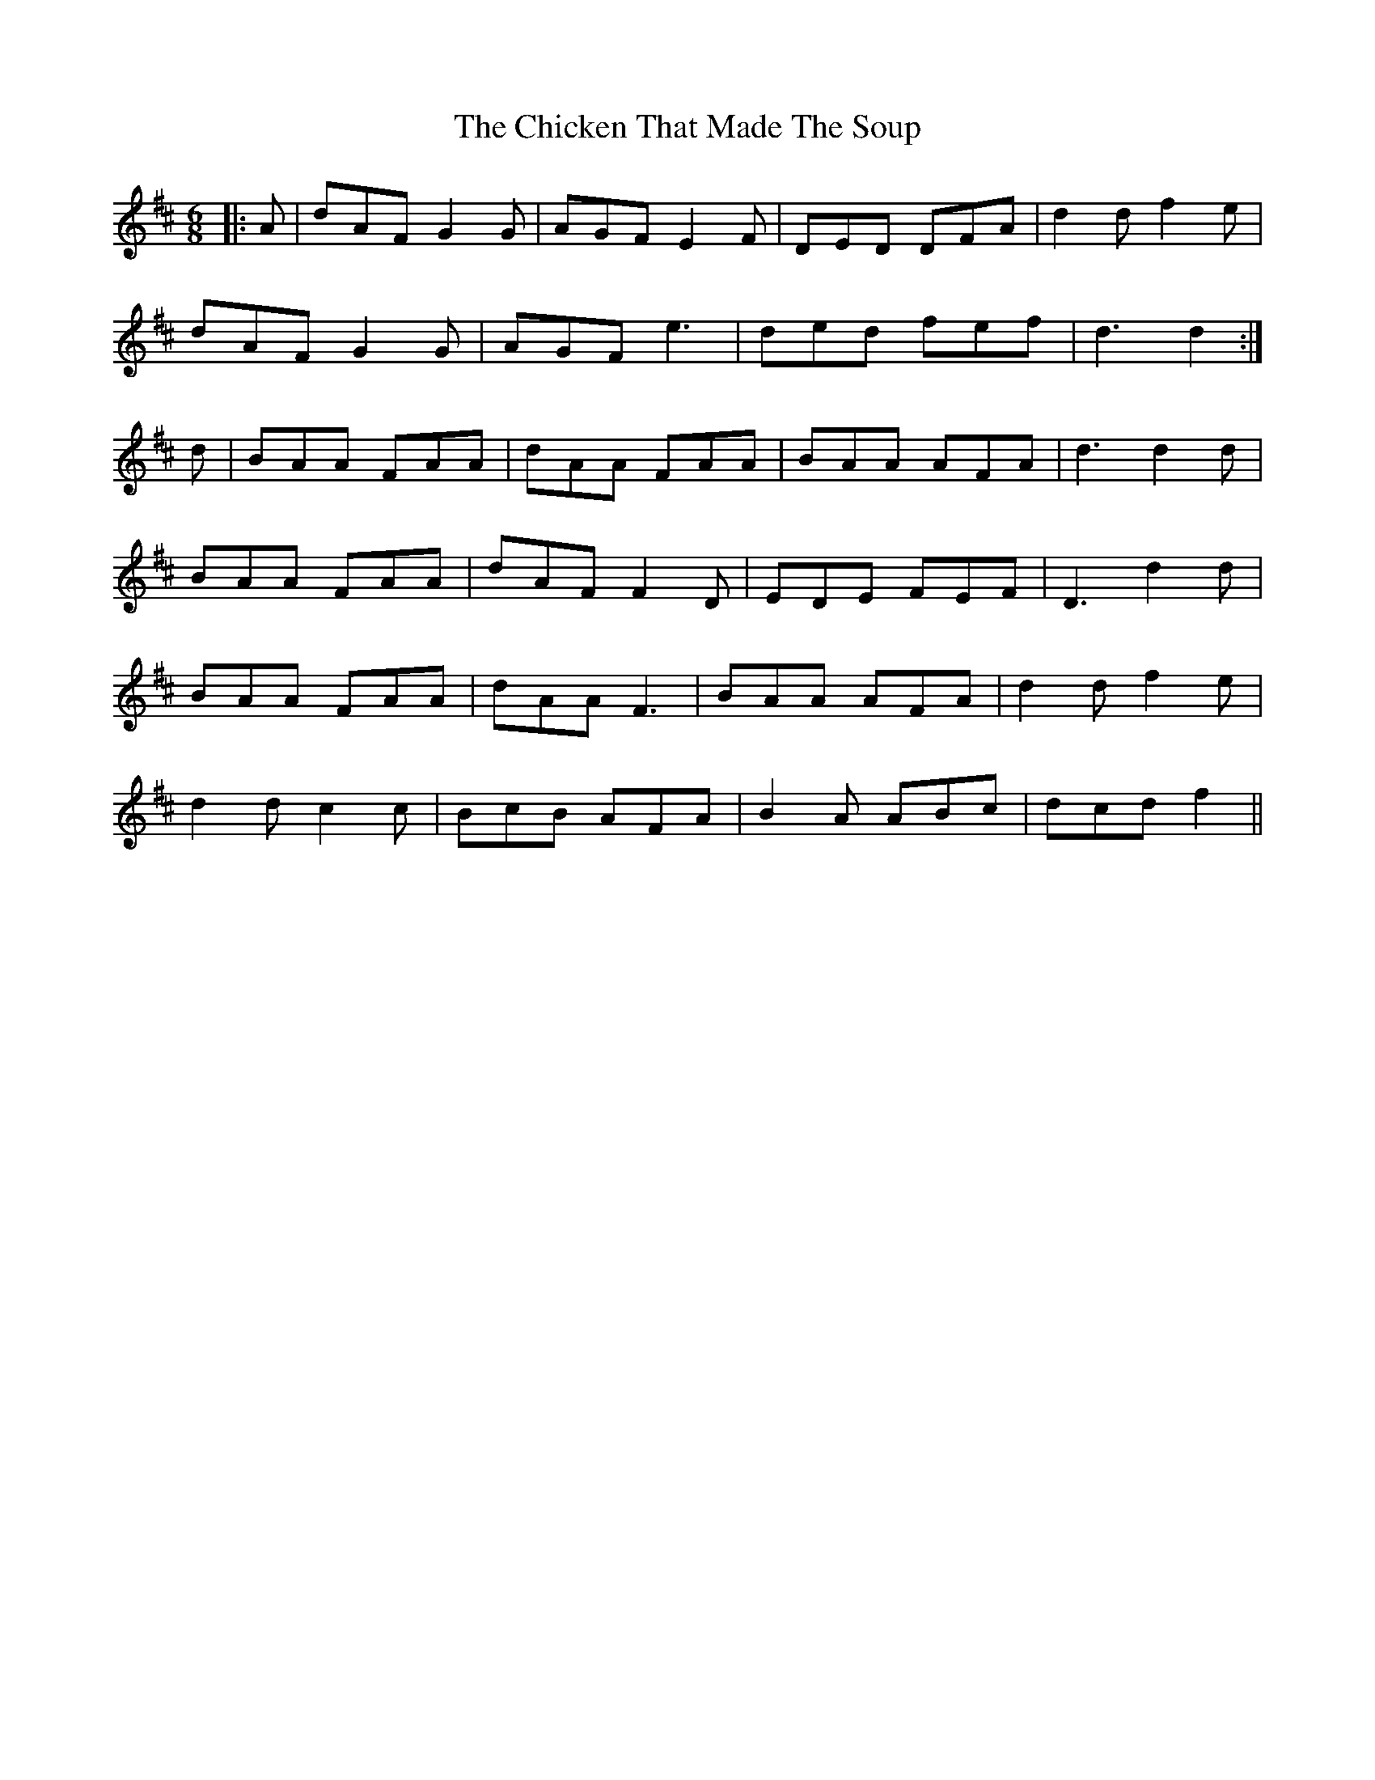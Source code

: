 X: 7000
T: Chicken That Made The Soup, The
R: jig
M: 6/8
K: Dmajor
|:A|dAF G2 G|AGF E2 F|DED DFA|d2 d f2 e|
dAF G2 G|AGF e3|ded fef|d3 d2:|
d|BAA FAA|dAA FAA|BAA AFA|d3 d2 d|
BAA FAA|dAF F2 D|EDE FEF|D3 d2 d|
BAA FAA|dAA F3|BAA AFA|d2 d f2 e|
d2 d c2 c|BcB AFA|B2 A ABc|dcd f2||

